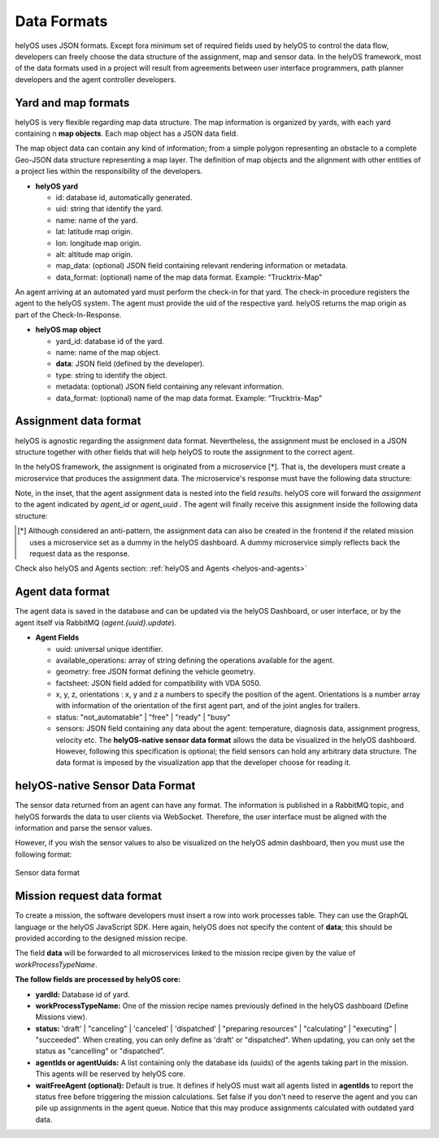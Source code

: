 Data Formats 
============

helyOS uses JSON formats. Except fora minimum set of required fields used by helyOS to control the data flow, developers can freely choose the data structure of the assignment, map and sensor data. In the helyOS framework, most of the data formats used in a project will result from agreements between user interface programmers, path planner developers and the agent controller developers.

Yard and map formats
--------------------
helyOS is very flexible regarding map data structure. The map information is organized by yards, with each yard containing n **map objects**. Each map object has a JSON data field. 

The map object data can contain any kind of information; from a simple polygon representing an obstacle to a complete Geo-JSON data structure representing a map layer. 
The definition of map objects and the alignment with other entities of a project lies within the responsibility of the developers.

- **helyOS yard**

  - id: database id, automatically generated.
  - uid: string that identify the yard.
  - name: name of the yard.
  - lat: latitude map origin.
  - lon: longitude map origin.
  - alt: altitude map origin.
  - map_data: (optional) JSON field containing relevant rendering information or metadata.
  - data_format: (optional) name of the map data format. Example: "Trucktrix-Map"

An agent arriving at an automated yard must perform the check-in for that yard. The check-in procedure registers the agent to the helyOS system. 
The agent must provide the uid of the respective yard. helyOS returns the map origin as part of the Check-In-Response.

- **helyOS map object**

  - yard_id: database id of the yard.
  - name: name of the map object.
  - **data**: JSON field (defined by the developer).
  - type: string to identify the object.
  - metadata: (optional) JSON field containing any relevant information.
  - data_format: (optional) name of the map data format. Example: “Trucktrix-Map”


Assignment data format
----------------------
helyOS is agnostic regarding the assignment data format. Nevertheless, the assignment must be enclosed in a JSON structure together with other fields that will help helyOS to route the assignment to the correct agent.

In the helyOS framework, the assignment is originated from a microservice [*]. That is, the developers must create a microservice that produces the assignment data. The  microservice's response must have the following data structure: 

.. code-block:: typescript
    :caption:  The microservice response to create assignments.

    HelyOSMicroserviceResponse {

        request_id?: string;  // auto-generated job id. 

        status: "failed" | "pending" | "ready";  

        results: AssignmentPlan[]; // array of assignments.

        dispatch_order?: number[][]; // order in which the assignments will be dispatched to the agents.

    }

    AssignmentPlan {
        agent_id?: number; // id of the agent that will receive the assignment.
        agent_uuid?: string; // UUID of the agent that will receive the assignment.
        assignment: any; // assignment data, usually defined by the agent vendor.
    }


Note, in the inset, that the agent assignment data is nested into the field *results*.  helyOS core will forward the *assignment* to the agent indicated by *agent_id* or *agent_uuid* . The agent will finally receive this assignment inside the following data structure:

.. code-block:: typescript
    :caption:  Assignment received by the agent via RabbitMQ message.

    AgentAssignmentCommand {

        type: string = "assignment_execution";

        uuid: string; // agent UUID.

        body: any = **assignment** // same data than in the AssignmentPlan.assignment.

        metadata: AssignmentMetadata; // automatic generated by helyos core.

    }


    AssignmentMetadata {
        id: number; 
        yard_id: number; 
        status: string = "to_execute";
        workk_process_id: number; // mission identification in the helyOS database.
        context: any; // data from previous assignments belonging the same mission (workk_process_id).
    }




.. [*] Although considered an anti-pattern, the assignment data can also be created in the frontend if the related mission uses a microservice set as a dummy in the helyOS dashboard. A dummy microservice simply reflects back the request data as the response.


Check also helyOS and Agents section: :ref:`helyOS and Agents <helyos-and-agents>`


Agent data format
-----------------
The agent data is saved in the database and can be updated via the helyOS Dashboard, or user interface, or by the agent itself via RabbitMQ (*agent.{uuid}.update*).

- **Agent Fields**

  - uuid: universal unique identifier.
  - available_operations: array of string defining the operations available for the agent.
  - geometry: free JSON format defining the vehicle geometry.
  - factsheet:  JSON field added for compatibility with VDA 5050.

  - x, y, z, orientations : x, y and z a numbers to specify the position of the agent. Orientations is a number array with information of the orientation of the first agent part, and of the joint angles for trailers.
  
  - status: "not_automatable" | "free" | "ready" | "busy" 

  - sensors: JSON field containing any data about the agent: temperature, diagnosis data, assignment progress, velocity etc.  The **helyOS-native sensor data format** allows the data be visualized in the helyOS dashboard. However, following this specification is optional; the field sensors can hold any arbitrary data structure. The data format is imposed by the visualization app that the developer choose for reading it.

.. _helyos_sensor_format:

helyOS-native Sensor Data Format
--------------------------------
The sensor data returned from an agent can have any format. The information is published in a RabbitMQ topic, and helyOS forwards the data to user clients via WebSocket. Therefore, the user interface must be aligned with the information and parse the sensor values. 

However, if you wish the sensor values to also be visualized on the helyOS admin dashboard, then you must use the following format:


.. figure:: ./img/sensor-data-format.png
    :align: center
    :width: 500

    Sensor data format

Mission request data format
---------------------------
To create a mission, the software developers must insert a row into work processes table. They can use the GraphQL language or the helyOS JavaScript SDK.  
Here again, helyOS does not specify the content of **data**; this should be provided according to the designed mission recipe.

.. code-block::
    :caption: GraphQL input data.

    {	
        yardId: number;
        workProcessTypeName: string;
        status: string;
        agentIds: array of numbers;
        agentUuids: array of strings;
        waitFreeAgent: boolean;
        data: {…}          
    }

The field **data** will be forwarded to all microservices linked to the mission recipe given by the value of *workProcessTypeName*.

**The follow fields are processed by helyOS core:**

- **yardId:** Database id of yard.
- **workProcessTypeName:** One of the mission recipe names previously defined in the helyOS dashboard (Define Missions view).
- **status:**  'draft' | "canceling" |  'canceled' | 'dispatched' | "preparing resources" | "calculating" | "executing" |  "succeeded".  When creating, you can only define as 'draft' or "dispatched".  When updating, you can only set the status as "cancelling" or "dispatched".
- **agentIds  or  agentUuids:** A list containing only the database ids (uuids) of the agents taking part in the mission. This agents will be reserved by helyOS core.
- **waitFreeAgent (optional):** Default is true. It defines if helyOS must wait all agents listed in **agentIds** to report the status free before triggering the mission calculations.  Set false if you don't need to reserve the agent and you can pile up assignments in the agent queue. Notice that this may produce assignments calculated with outdated yard data. 







